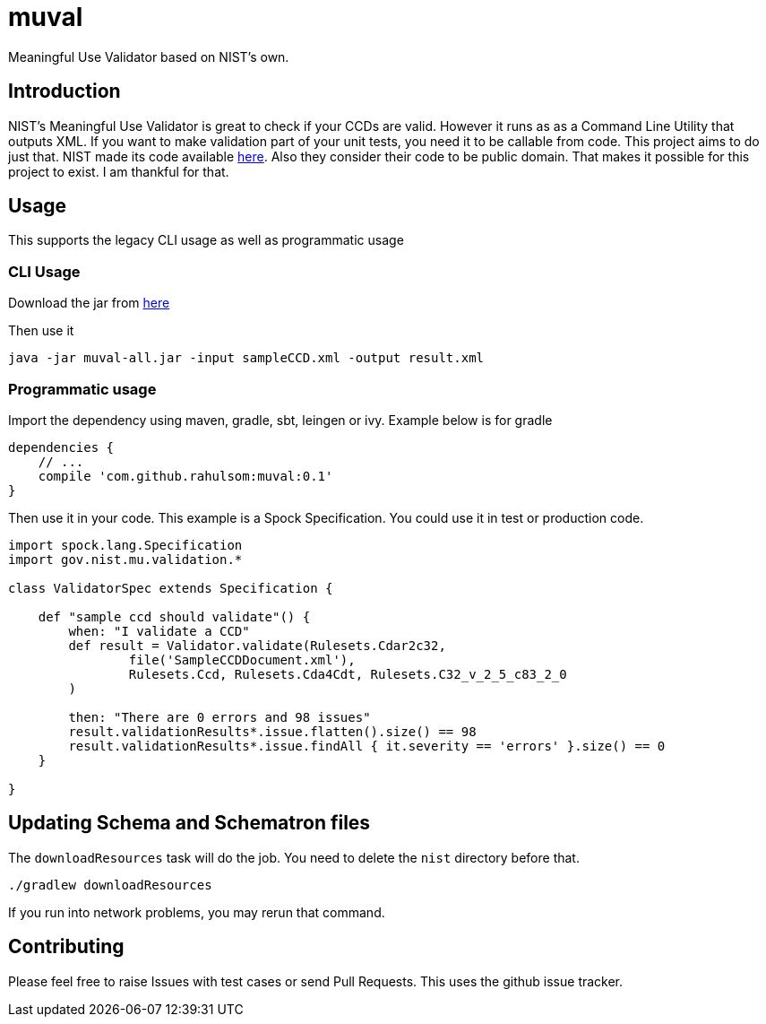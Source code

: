 = muval

Meaningful Use Validator based on NIST's own.

== Introduction

NIST's Meaningful Use Validator is great to check if your CCDs are valid.
However it runs as as a Command Line Utility that outputs XML.
If you want to make validation part of your unit tests, you need it to be callable from code.
This project aims to do just that.
NIST made its code available http://cda-validation.nist.gov/cda-validation/downloads.html[here].
Also they consider their code to be public domain.
That makes it possible for this project to exist.
I am thankful for that.

== Usage

This supports the legacy CLI usage as well as programmatic usage

=== CLI Usage

Download the jar from https://bintray.com/artifact/download/rahulsom/m2/com/github/rahulsom/muval/0.1/muval-0.1-all.jar[here]

Then use it
[source,bash]
----
java -jar muval-all.jar -input sampleCCD.xml -output result.xml
----

=== Programmatic usage

Import the dependency using maven, gradle, sbt, leingen or ivy. Example below is for gradle
[source,gradle]
----
dependencies {
    // ...
    compile 'com.github.rahulsom:muval:0.1'
}
----

Then use it in your code. This example is a Spock Specification. You could use it in test or production code.
[source,groovy]
----
import spock.lang.Specification
import gov.nist.mu.validation.*

class ValidatorSpec extends Specification {

    def "sample ccd should validate"() {
        when: "I validate a CCD"
        def result = Validator.validate(Rulesets.Cdar2c32,
                file('SampleCCDDocument.xml'),
                Rulesets.Ccd, Rulesets.Cda4Cdt, Rulesets.C32_v_2_5_c83_2_0
        )

        then: "There are 0 errors and 98 issues"
        result.validationResults*.issue.flatten().size() == 98
        result.validationResults*.issue.findAll { it.severity == 'errors' }.size() == 0
    }

}
----

== Updating Schema and Schematron files

The `downloadResources` task will do the job. You need to delete the `nist` directory before that.

[source,bash]
----
./gradlew downloadResources
----

If you run into network problems, you may rerun that command.

== Contributing

Please feel free to raise Issues with test cases or send Pull Requests. This uses the github issue tracker.